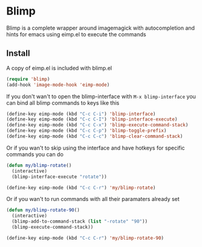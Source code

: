 * Blimp
Blimp is a complete wrapper around imagemagick with autocompletion and hints for emacs using eimp.el to execute the commands

#+html: <img src="screenshot.png" alt="Blimp command building"/>

** Install
A copy of eimp.el is included with blimp.el
#+BEGIN_SRC emacs-lisp
  (require 'blimp)
  (add-hook 'image-mode-hook 'eimp-mode)
#+END_SRC

If you don't wan't to open the blimp-interface with =M-x blimp-interface= you can bind all blimp commands to keys like this
#+BEGIN_SRC emacs-lisp
  (define-key eimp-mode (kbd "C-c C-i") 'blimp-interface)
  (define-key eimp-mode (kbd "C-c C-I") 'blimp-interface-execute)
  (define-key eimp-mode (kbd "C-c C-x") 'blimp-execute-command-stack)
  (define-key eimp-mode (kbd "C-c C-p") 'blimp-toggle-prefix)
  (define-key eimp-mode (kbd "C-c C-c") 'blimp-clear-command-stack)
#+END_SRC

Or if you wan't to skip using the interface and have hotkeys for specific commands you can do
#+BEGIN_SRC emacs-lisp
  (defun my/blimp-rotate()
    (interactive)
    (blimp-interface-execute "rotate"))

  (define-key eimp-mode (kbd "C-c C-r") 'my/blimp-rotate)
#+END_SRC

Or if you wan't to run commands with all their paramaters already set
#+BEGIN_SRC emacs-lisp
  (defun my/blimp-rotate-90()
    (interactive)
    (blimp-add-to-command-stack (list "-rotate" "90"))
    (blimp-execute-command-stack))

  (define-key eimp-mode (kbd "C-c C-r") 'my/blimp-rotate-90)
#+END_SRC
